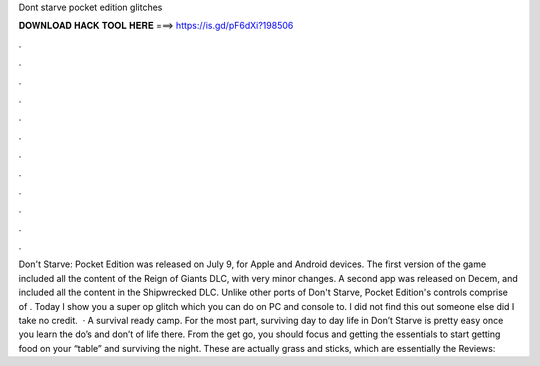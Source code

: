 Dont starve pocket edition glitches

𝐃𝐎𝐖𝐍𝐋𝐎𝐀𝐃 𝐇𝐀𝐂𝐊 𝐓𝐎𝐎𝐋 𝐇𝐄𝐑𝐄 ===> https://is.gd/pF6dXi?198506

.

.

.

.

.

.

.

.

.

.

.

.

Don't Starve: Pocket Edition was released on July 9, for Apple and Android devices. The first version of the game included all the content of the Reign of Giants DLC, with very minor changes. A second app was released on Decem, and included all the content in the Shipwrecked DLC. Unlike other ports of Don't Starve, Pocket Edition's controls comprise of . Today I show you a super op glitch which you can do on PC and console to. I did not find this out someone else did I take no credit.  · A survival ready camp. For the most part, surviving day to day life in Don’t Starve is pretty easy once you learn the do’s and don’t of life there. From the get go, you should focus and getting the essentials to start getting food on your “table” and surviving the night. These are actually grass and sticks, which are essentially the Reviews: 